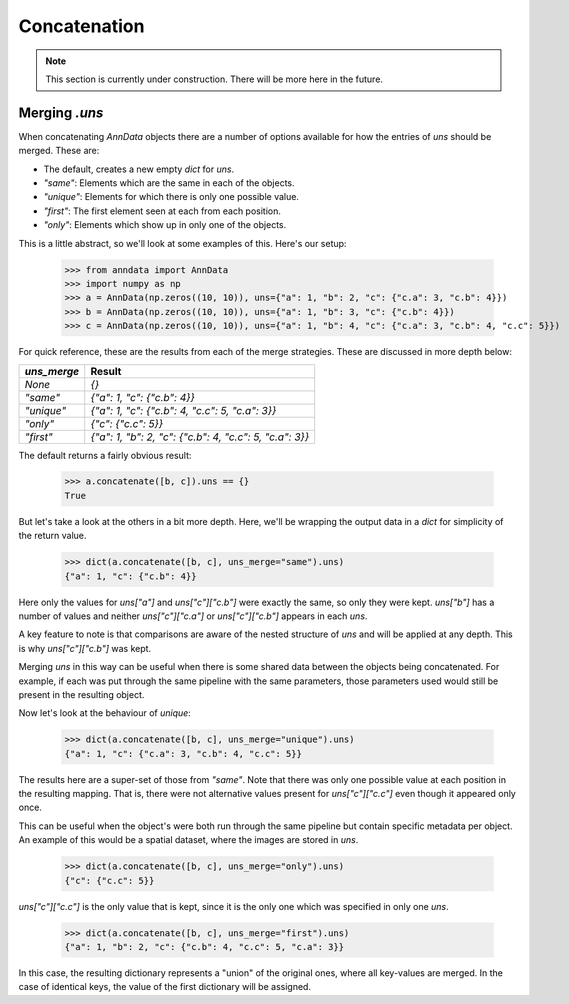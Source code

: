 Concatenation
=============

.. note::

    This section is currently under construction. There will be more here in the future.

Merging `.uns`
--------------

When concatenating `AnnData` objects there are a number of options available for how the entries of `uns` should be merged.
These are:

* The default, creates a new empty `dict` for `uns`.
* `"same"`: Elements which are the same in each of the objects.
* `"unique"`: Elements for which there is only one possible value.
* `"first"`: The first element seen at each from each position.
* `"only"`: Elements which show up in only one of the objects.

This is a little abstract, so we'll look at some examples of this. Here's our setup:

    >>> from anndata import AnnData
    >>> import numpy as np
    >>> a = AnnData(np.zeros((10, 10)), uns={"a": 1, "b": 2, "c": {"c.a": 3, "c.b": 4}})
    >>> b = AnnData(np.zeros((10, 10)), uns={"a": 1, "b": 3, "c": {"c.b": 4}})
    >>> c = AnnData(np.zeros((10, 10)), uns={"a": 1, "b": 4, "c": {"c.a": 3, "c.b": 4, "c.c": 5}})

For quick reference, these are the results from each of the merge strategies.
These are discussed in more depth below:

===========  =======================================================
`uns_merge`  Result
===========  =======================================================
`None`       `{}`
`"same"`     `{"a": 1, "c": {"c.b": 4}}`
`"unique"`   `{"a": 1, "c": {"c.b": 4, "c.c": 5, "c.a": 3}}`
`"only"`     `{"c": {"c.c": 5}}`
`"first"`    `{"a": 1, "b": 2, "c": {"c.b": 4, "c.c": 5, "c.a": 3}}`
===========  =======================================================

The default returns a fairly obvious result:

    >>> a.concatenate([b, c]).uns == {}
    True

But let's take a look at the others in a bit more depth. Here, we'll be wrapping the output data in a `dict` for simplicity of the return value.

    >>> dict(a.concatenate([b, c], uns_merge="same").uns)
    {"a": 1, "c": {"c.b": 4}}

Here only the values for `uns["a"]` and `uns["c"]["c.b"]` were exactly the same, so only they were kept.
`uns["b"]` has a number of values and neither `uns["c"]["c.a"]` or `uns["c"]["c.b"]` appears in each `uns`.

A key feature to note is that comparisons are aware of the nested structure of `uns` and will be applied at any depth.
This is why `uns["c"]["c.b"]` was kept.

Merging `uns` in this way can be useful when there is some shared data between the objects being concatenated.
For example, if each was put through the same pipeline with the same parameters, those parameters used would still be present in the resulting object.

Now let's look at the behaviour of `unique`:

    >>> dict(a.concatenate([b, c], uns_merge="unique").uns)
    {"a": 1, "c": {"c.a": 3, "c.b": 4, "c.c": 5}}

The results here are a super-set of those from `"same"`. Note that there was only one possible value at each position in the resulting mapping.
That is, there were not alternative values present for `uns["c"]["c.c"]` even though it appeared only once.

This can be useful when the object's were both run through the same pipeline but contain specific metadata per object.
An example of this would be a spatial dataset, where the images are stored in `uns`.

    >>> dict(a.concatenate([b, c], uns_merge="only").uns)
    {"c": {"c.c": 5}}

`uns["c"]["c.c"]` is the only value that is kept, since it is the only one which was specified in only one `uns`.

    >>> dict(a.concatenate([b, c], uns_merge="first").uns)
    {"a": 1, "b": 2, "c": {"c.b": 4, "c.c": 5, "c.a": 3}}
 
In this case, the resulting dictionary represents a "union" of the original ones, where all key-values are merged. In the case of identical keys, the value of the first dictionary will be assigned.

